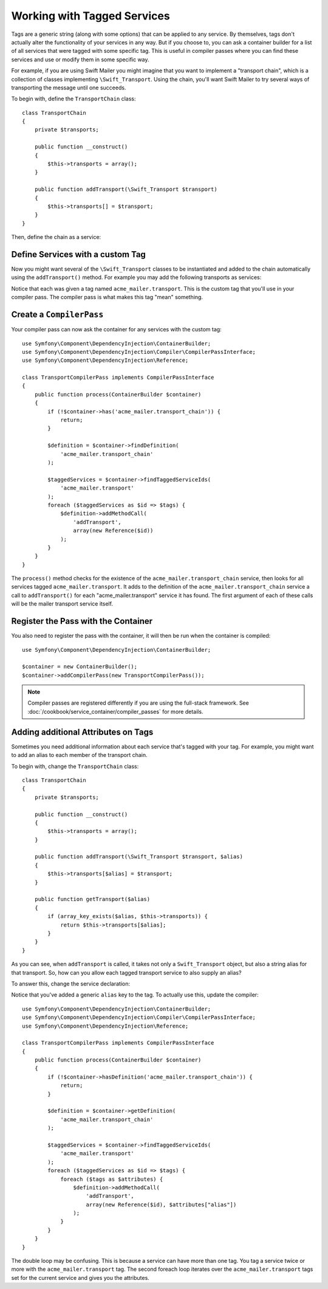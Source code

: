 ﻿.. index::
   single: DependencyInjection; Tags

Working with Tagged Services
============================

Tags are a generic string (along with some options) that can be applied to
any service. By themselves, tags don't actually alter the functionality of your
services in any way. But if you choose to, you can ask a container builder
for a list of all services that were tagged with some specific tag. This
is useful in compiler passes where you can find these services and use or
modify them in some specific way.

For example, if you are using Swift Mailer you might imagine that you want
to implement a "transport chain", which is a collection of classes implementing
``\Swift_Transport``. Using the chain, you'll want Swift Mailer to try several
ways of transporting the message until one succeeds.

To begin with, define the ``TransportChain`` class::

    class TransportChain
    {
        private $transports;

        public function __construct()
        {
            $this->transports = array();
        }

        public function addTransport(\Swift_Transport $transport)
        {
            $this->transports[] = $transport;
        }
    }

Then, define the chain as a service:

.. configuration-block::

    .. code-block:: yaml

        services:
            acme_mailer.transport_chain:
                class: TransportChain

    .. code-block:: xml

        <?xml version="1.0" encoding="UTF-8" ?>
        <container xmlns="http://symfony.com/schema/dic/services"
            xmlns:xsi="http://www.w3.org/2001/XMLSchema-instance"
            xsi:schemaLocation="http://symfony.com/schema/dic/services http://symfony.com/schema/dic/services/services-1.0.xsd">

            <services>
                <service id="acme_mailer.transport_chain" class="TransportChain" />
            </services>
        </container>

    .. code-block:: php

        use Symfony\Component\DependencyInjection\Definition;

        $container->setDefinition('acme_mailer.transport_chain', new Definition('TransportChain'));

Define Services with a custom Tag
---------------------------------

Now you might want several of the ``\Swift_Transport`` classes to be instantiated
and added to the chain automatically using the ``addTransport()`` method.
For example you may add the following transports as services:

.. configuration-block::

    .. code-block:: yaml

        services:
            acme_mailer.transport.smtp:
                class: \Swift_SmtpTransport
                arguments:
                    - "%mailer_host%"
                tags:
                    -  { name: acme_mailer.transport }
            acme_mailer.transport.sendmail:
                class: \Swift_SendmailTransport
                tags:
                    -  { name: acme_mailer.transport }

    .. code-block:: xml

        <?xml version="1.0" encoding="UTF-8" ?>
        <container xmlns="http://symfony.com/schema/dic/services"
            xmlns:xsi="http://www.w3.org/2001/XMLSchema-instance"
            xsi:schemaLocation="http://symfony.com/schema/dic/services http://symfony.com/schema/dic/services/services-1.0.xsd">

            <services>
                <service id="acme_mailer.transport.smtp" class="\Swift_SmtpTransport">
                    <argument>%mailer_host%</argument>
                    <tag name="acme_mailer.transport" />
                </service>

                <service id="acme_mailer.transport.sendmail" class="\Swift_SendmailTransport">
                    <tag name="acme_mailer.transport" />
                </service>
            </services>
        </container>

    .. code-block:: php

        use Symfony\Component\DependencyInjection\Definition;

        $definitionSmtp = new Definition('\Swift_SmtpTransport', array('%mailer_host%'));
        $definitionSmtp->addTag('acme_mailer.transport');
        $container->setDefinition('acme_mailer.transport.smtp', $definitionSmtp);

        $definitionSendmail = new Definition('\Swift_SendmailTransport');
        $definitionSendmail->addTag('acme_mailer.transport');
        $container->setDefinition('acme_mailer.transport.sendmail', $definitionSendmail);

Notice that each was given a tag named ``acme_mailer.transport``. This is
the custom tag that you'll use in your compiler pass. The compiler pass
is what makes this tag "mean" something.

Create a ``CompilerPass``
-------------------------

Your compiler pass can now ask the container for any services with the
custom tag::

    use Symfony\Component\DependencyInjection\ContainerBuilder;
    use Symfony\Component\DependencyInjection\Compiler\CompilerPassInterface;
    use Symfony\Component\DependencyInjection\Reference;

    class TransportCompilerPass implements CompilerPassInterface
    {
        public function process(ContainerBuilder $container)
        {
            if (!$container->has('acme_mailer.transport_chain')) {
                return;
            }

            $definition = $container->findDefinition(
                'acme_mailer.transport_chain'
            );

            $taggedServices = $container->findTaggedServiceIds(
                'acme_mailer.transport'
            );
            foreach ($taggedServices as $id => $tags) {
                $definition->addMethodCall(
                    'addTransport',
                    array(new Reference($id))
                );
            }
        }
    }

The ``process()`` method checks for the existence of the ``acme_mailer.transport_chain``
service, then looks for all services tagged ``acme_mailer.transport``. It adds
to the definition of the ``acme_mailer.transport_chain`` service a call to
``addTransport()`` for each "acme_mailer.transport" service it has found.
The first argument of each of these calls will be the mailer transport service
itself.

Register the Pass with the Container
------------------------------------

You also need to register the pass with the container, it will then be
run when the container is compiled::

    use Symfony\Component\DependencyInjection\ContainerBuilder;

    $container = new ContainerBuilder();
    $container->addCompilerPass(new TransportCompilerPass());

.. note::

    Compiler passes are registered differently if you are using the full-stack
    framework. See :doc:`/cookbook/service_container/compiler_passes` for
    more details.

Adding additional Attributes on Tags
------------------------------------

Sometimes you need additional information about each service that's tagged with your tag.
For example, you might want to add an alias to each member of the transport chain.

To begin with, change the ``TransportChain`` class::

    class TransportChain
    {
        private $transports;

        public function __construct()
        {
            $this->transports = array();
        }

        public function addTransport(\Swift_Transport $transport, $alias)
        {
            $this->transports[$alias] = $transport;
        }

        public function getTransport($alias)
        {
            if (array_key_exists($alias, $this->transports)) {
                return $this->transports[$alias];
            }
        }
    }

As you can see, when ``addTransport`` is called, it takes not only a ``Swift_Transport``
object, but also a string alias for that transport. So, how can you allow
each tagged transport service to also supply an alias?

To answer this, change the service declaration:

.. configuration-block::

    .. code-block:: yaml

        services:
            acme_mailer.transport.smtp:
                class: \Swift_SmtpTransport
                arguments:
                    - "%mailer_host%"
                tags:
                    -  { name: acme_mailer.transport, alias: foo }
            acme_mailer.transport.sendmail:
                class: \Swift_SendmailTransport
                tags:
                    -  { name: acme_mailer.transport, alias: bar }

    .. code-block:: xml

        <?xml version="1.0" encoding="UTF-8" ?>
        <container xmlns="http://symfony.com/schema/dic/services"
            xmlns:xsi="http://www.w3.org/2001/XMLSchema-instance"
            xsi:schemaLocation="http://symfony.com/schema/dic/services http://symfony.com/schema/dic/services/services-1.0.xsd">

            <services>
                <service id="acme_mailer.transport.smtp" class="\Swift_SmtpTransport">
                    <argument>%mailer_host%</argument>
                    <tag name="acme_mailer.transport" alias="foo" />
                </service>

                <service id="acme_mailer.transport.sendmail" class="\Swift_SendmailTransport">
                    <tag name="acme_mailer.transport" alias="bar" />
                </service>
            </services>
        </container>

    .. code-block:: php

        use Symfony\Component\DependencyInjection\Definition;

        $definitionSmtp = new Definition('\Swift_SmtpTransport', array('%mailer_host%'));
        $definitionSmtp->addTag('acme_mailer.transport', array('alias' => 'foo'));
        $container->setDefinition('acme_mailer.transport.smtp', $definitionSmtp);

        $definitionSendmail = new Definition('\Swift_SendmailTransport');
        $definitionSendmail->addTag('acme_mailer.transport', array('alias' => 'bar'));
        $container->setDefinition('acme_mailer.transport.sendmail', $definitionSendmail);

Notice that you've added a generic ``alias`` key to the tag. To actually
use this, update the compiler::

    use Symfony\Component\DependencyInjection\ContainerBuilder;
    use Symfony\Component\DependencyInjection\Compiler\CompilerPassInterface;
    use Symfony\Component\DependencyInjection\Reference;

    class TransportCompilerPass implements CompilerPassInterface
    {
        public function process(ContainerBuilder $container)
        {
            if (!$container->hasDefinition('acme_mailer.transport_chain')) {
                return;
            }

            $definition = $container->getDefinition(
                'acme_mailer.transport_chain'
            );

            $taggedServices = $container->findTaggedServiceIds(
                'acme_mailer.transport'
            );
            foreach ($taggedServices as $id => $tags) {
                foreach ($tags as $attributes) {
                    $definition->addMethodCall(
                        'addTransport',
                        array(new Reference($id), $attributes["alias"])
                    );
                }
            }
        }
    }

The double loop may be confusing. This is because a service can have more than one
tag. You tag a service twice or more with the ``acme_mailer.transport`` tag. The
second foreach loop iterates over the ``acme_mailer.transport`` tags set for the
current service and gives you the attributes.
